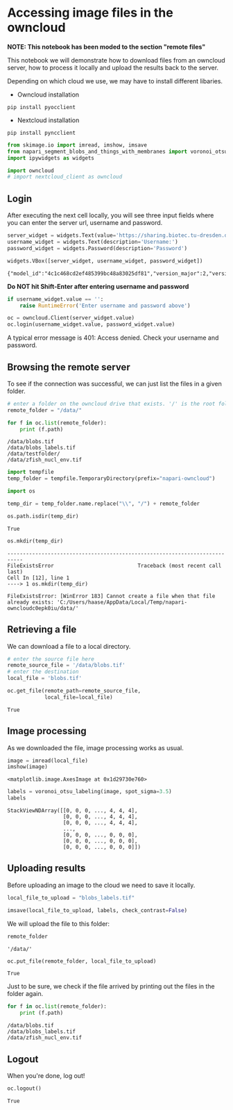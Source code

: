 <<7d9ebe36-31df-4c90-b09e-65c9afedf3b1>>
* Accessing image files in the owncloud
  :PROPERTIES:
  :CUSTOM_ID: accessing-image-files-in-the-owncloud
  :END:
*NOTE: This notebook has been moded to the section "remote files"*

This notebook we will demonstrate how to download files from an owncloud
server, how to process it locally and upload the results back to the
server.

Depending on which cloud we use, we may have to install different
libaries.

- Owncloud installation

#+begin_example
pip install pyocclient
#+end_example

- Nextcloud installation

#+begin_example
pip install pyncclient
#+end_example

<<558d6ae7-dead-4181-ae8b-bae3fa02cf64>>
#+begin_src python
from skimage.io import imread, imshow, imsave
from napari_segment_blobs_and_things_with_membranes import voronoi_otsu_labeling
import ipywidgets as widgets

import owncloud
# import nextcloud_client as owncloud
#+end_src

<<040f6ba3-ad0e-4640-86f0-29e7e39390fc>>
** Login
   :PROPERTIES:
   :CUSTOM_ID: login
   :END:
After executing the next cell locally, you will see three input fields
where you can enter the server url, username and password.

[[file:login.png]]

<<005749f6-513f-442e-83bc-24ebc27e6458>>
#+begin_src python
server_widget = widgets.Text(value='https://sharing.biotec.tu-dresden.de', description='Server')
username_widget = widgets.Text(description='Username:')
password_widget = widgets.Password(description='Password')

widgets.VBox([server_widget, username_widget, password_widget])
#+end_src

#+begin_example
{"model_id":"4c1c468cd2ef485399bc48a83025df81","version_major":2,"version_minor":0}
#+end_example

<<b6818166-4d90-4572-a83c-4ffcc94766ff>>
*Do NOT hit Shift-Enter after entering username and password*

<<4d904fd9-acbe-4d9c-9b28-a1073bc128cc>>
#+begin_src python
if username_widget.value == '':
    raise RuntimeError('Enter username and password above')
#+end_src

<<daab6956-fa31-4660-be02-0dee8712e8dd>>
#+begin_src python
oc = owncloud.Client(server_widget.value)
oc.login(username_widget.value, password_widget.value)
#+end_src

<<41a3a588-db89-42bd-83cf-cfde579fe45f>>
A typical error message is 401: Access denied. Check your username and
password.

** Browsing the remote server
   :PROPERTIES:
   :CUSTOM_ID: browsing-the-remote-server
   :END:
To see if the connection was successful, we can just list the files in a
given folder.

<<815f1c03-e403-459b-8635-759ff750a732>>
#+begin_src python
# enter a folder on the owncloud drive that exists. '/' is the root folder.
remote_folder = "/data/"

for f in oc.list(remote_folder):
    print (f.path)
#+end_src

#+begin_example
/data/blobs.tif
/data/blobs_labels.tif
/data/testfolder/
/data/zfish_nucl_env.tif
#+end_example

<<6b980b56-1e9c-4696-9fdb-deeaba5f659d>>
#+begin_src python
import tempfile
temp_folder = tempfile.TemporaryDirectory(prefix="napari-owncloud")
#+end_src

<<989569f4-43cd-4a7a-81f0-2d82d75c8e3f>>
#+begin_src python
import os

temp_dir = temp_folder.name.replace("\\", "/") + remote_folder

os.path.isdir(temp_dir)
#+end_src

#+begin_example
True
#+end_example

<<615b2875-168f-4ef7-9c86-574963e5a69f>>
#+begin_src python
os.mkdir(temp_dir)
#+end_src

#+begin_example
---------------------------------------------------------------------------
FileExistsError                           Traceback (most recent call last)
Cell In [12], line 1
----> 1 os.mkdir(temp_dir)

FileExistsError: [WinError 183] Cannot create a file when that file already exists: 'C:/Users/haase/AppData/Local/Temp/napari-owncloudc0epk0iu/data/'
#+end_example

<<c08c077f-7c76-40a3-97d2-a16f435cf8c4>>
** Retrieving a file
   :PROPERTIES:
   :CUSTOM_ID: retrieving-a-file
   :END:
We can download a file to a local directory.

<<9e989c43-684e-41b6-af53-68515cfc3be2>>
#+begin_src python
# enter the source file here
remote_source_file = '/data/blobs.tif'
# enter the destination
local_file = 'blobs.tif'

oc.get_file(remote_path=remote_source_file, 
            local_file=local_file)
#+end_src

#+begin_example
True
#+end_example

<<abd6569b-d49e-40d7-89a9-2ce1e0e2745a>>
** Image processing
   :PROPERTIES:
   :CUSTOM_ID: image-processing
   :END:
As we downloaded the file, image processing works as usual.

<<c66d5f7a-9c7f-467c-ab23-2d2375d236dc>>
#+begin_src python
image = imread(local_file)
imshow(image)
#+end_src

#+begin_example
<matplotlib.image.AxesImage at 0x1d29730e760>
#+end_example

[[file:7dddae89ea316eecb9349194c32d02decb0cec4d.png]]

<<54431d4f-e023-4b28-ba71-63631120c8c8>>
#+begin_src python
labels = voronoi_otsu_labeling(image, spot_sigma=3.5)
labels
#+end_src

#+begin_example
StackViewNDArray([[0, 0, 0, ..., 4, 4, 4],
                  [0, 0, 0, ..., 4, 4, 4],
                  [0, 0, 0, ..., 4, 4, 4],
                  ...,
                  [0, 0, 0, ..., 0, 0, 0],
                  [0, 0, 0, ..., 0, 0, 0],
                  [0, 0, 0, ..., 0, 0, 0]])
#+end_example

<<0d184952-da5e-4e1c-8325-a0f4655169ad>>
** Uploading results
   :PROPERTIES:
   :CUSTOM_ID: uploading-results
   :END:
Before uploading an image to the cloud we need to save it locally.

<<e564bd91-73e9-4fa4-abab-854f74bf4fc0>>
#+begin_src python
local_file_to_upload = "blobs_labels.tif"

imsave(local_file_to_upload, labels, check_contrast=False)
#+end_src

<<e8acac0f-9ce8-4266-9826-ac19b2c56721>>
We will upload the file to this folder:

<<810cd512-1570-4c1f-b552-77c700dc7794>>
#+begin_src python
remote_folder
#+end_src

#+begin_example
'/data/'
#+end_example

<<8fb1558f-6d98-4eff-8fe2-f955533e6459>>
#+begin_src python
oc.put_file(remote_folder, local_file_to_upload)
#+end_src

#+begin_example
True
#+end_example

<<d851413a-c6d7-4e69-b997-0217da2c5122>>
Just to be sure, we check if the file arrived by printing out the files
in the folder again.

<<3e26590c-187e-4234-affa-d655285ec373>>
#+begin_src python
for f in oc.list(remote_folder):
    print (f.path)
#+end_src

#+begin_example
/data/blobs.tif
/data/blobs_labels.tif
/data/zfish_nucl_env.tif
#+end_example

<<c0de2827-e958-40c3-bbb5-ed616b7d2f8c>>
** Logout
   :PROPERTIES:
   :CUSTOM_ID: logout
   :END:
When you're done, log out!

<<43eb402f-349e-40e0-b1e5-adc551ce8a56>>
#+begin_src python
oc.logout()
#+end_src

#+begin_example
True
#+end_example

<<44d3d55d-4dda-4016-b1c8-4b10e2f227af>>
#+begin_src python
#+end_src
